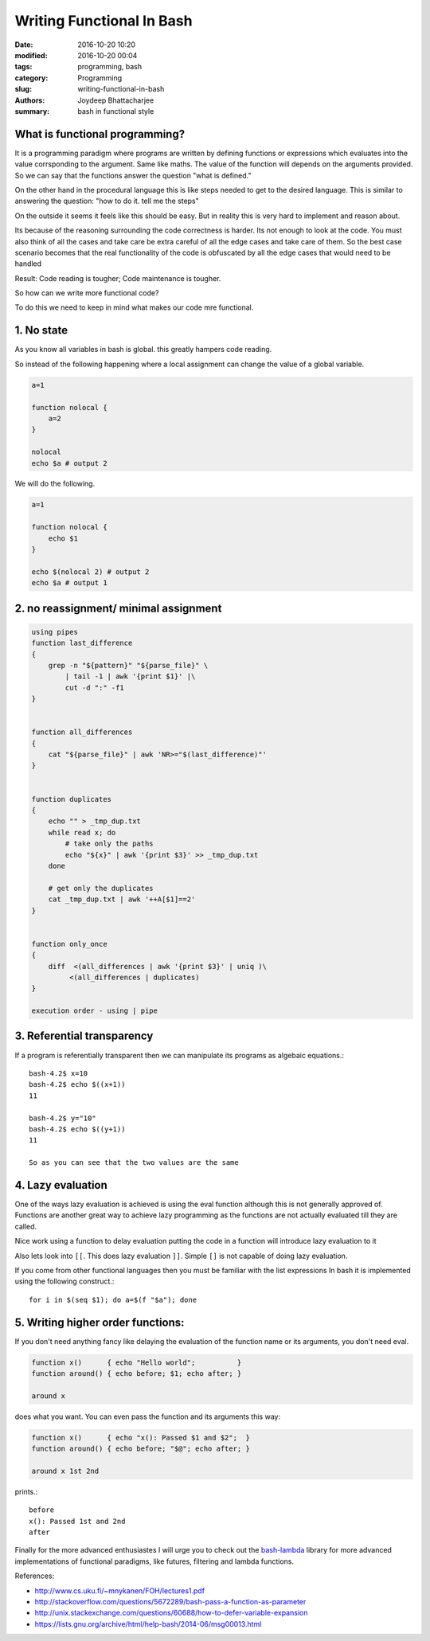 Writing Functional In Bash
#######################################################

:date: 2016-10-20 10:20
:modified: 2016-10-20 00:04
:tags: programming, bash
:category: Programming
:slug: writing-functional-in-bash
:authors: Joydeep Bhattacharjee
:summary: bash in functional style


What is functional programming?
-------------------------------------------------------

It is a programming paradigm where programs are written by defining functions or expressions which evaluates into the value corrsponding
to the argument. Same like maths. The value of the function will depends on the arguments provided.
So we can say that the functions answer the question "what is defined."

On the other hand in the procedural language this is like steps needed to get to the desired language. This is similar to answering
the question: "how to do it. tell me the steps"

On the outside it seems it feels like this should be easy. But in reality this is very hard to implement and reason about.

Its because of the reasoning surrounding the code correctness is harder. Its not enough to look at the code. You must also think of all the cases and take care be extra careful of all the edge cases and take care of them. So the best case scenario becomes that the real functionality of the code is obfuscated by all the edge cases that would need to be handled

Result: Code reading is tougher; Code maintenance is tougher.

So how can we write more functional code? 

To do this we need to keep in mind what makes our code mre functional.

1. No state
------------------------------------------------------

As you know all variables in bash is global. this greatly hampers code reading.

So instead of the following happening where a local assignment can change the value of a global variable.

.. code-block:: bash

    a=1
    
    function nolocal {
        a=2
    }

    nolocal
    echo $a # output 2

We will do the following.

.. code-block:: bash

    a=1
    
    function nolocal {
        echo $1
    }

    echo $(nolocal 2) # output 2
    echo $a # output 1

2. no reassignment/ minimal assignment
--------------------------------------------------------

.. code-block:: bash

    using pipes
    function last_difference
    {
        grep -n "${pattern}" "${parse_file}" \
            | tail -1 | awk '{print $1}' |\
            cut -d ":" -f1
    }


    function all_differences
    {
        cat "${parse_file}" | awk 'NR>="$(last_difference)"'
    }


    function duplicates
    {
        echo "" > _tmp_dup.txt
        while read x; do
            # take only the paths
            echo "${x}" | awk '{print $3}' >> _tmp_dup.txt
        done

        # get only the duplicates
        cat _tmp_dup.txt | awk '++A[$1]==2'
    }


    function only_once
    {
        diff  <(all_differences | awk '{print $3}' | uniq )\
             <(all_differences | duplicates)
    }

    execution order - using | pipe
    
3. Referential transparency
-------------------------------------------------------------

If a program is referentially transparent then we can manipulate its programs as algebaic equations.::

    bash-4.2$ x=10
    bash-4.2$ echo $((x+1))
    11

    bash-4.2$ y="10"
    bash-4.2$ echo $((y+1))
    11

    So as you can see that the two values are the same


4. Lazy evaluation
-------------------------------------------------------------

One of the ways lazy evaluation is achieved is using the eval function although this is not generally approved of. Functions are another great way to achieve lazy programming as the functions are not actually evaluated till they are called.

Nice work using a function to delay evaluation putting the code in a function will introduce lazy evaluation to it

Also lets look into ``[[``. This does lazy evaluation ``]]``. Simple ``[]`` is not capable of doing lazy evaluation.

If you come from other functional languages then you must be familiar with the list expressions In bash it is implemented using the following construct.::

    for i in $(seq $1); do a=$(f "$a"); done

5. Writing higher order functions:
-------------------------------------------------------------

If you don't need anything fancy like delaying the evaluation of the function name or its arguments, you don't need eval.

.. code-block:: bash

    function x()      { echo "Hello world";          }
    function around() { echo before; $1; echo after; }

    around x


does what you want. You can even pass the function and its arguments this way:

.. code-block:: bash

    function x()      { echo "x(): Passed $1 and $2";  }
    function around() { echo before; "$@"; echo after; }

    around x 1st 2nd


prints.::

    before
    x(): Passed 1st and 2nd
    after

Finally for the more advanced enthusiastes I will urge you to check out the `bash-lambda`_ library for more advanced implementations of functional paradigms, like futures, filtering and lambda functions.

References:

- http://www.cs.uku.fi/~mnykanen/FOH/lectures1.pdf
- http://stackoverflow.com/questions/5672289/bash-pass-a-function-as-parameter
- http://unix.stackexchange.com/questions/60688/how-to-defer-variable-expansion
- https://lists.gnu.org/archive/html/help-bash/2014-06/msg00013.html

.. _bash-lambda: https://github.com/spencertipping/bash-lambda

